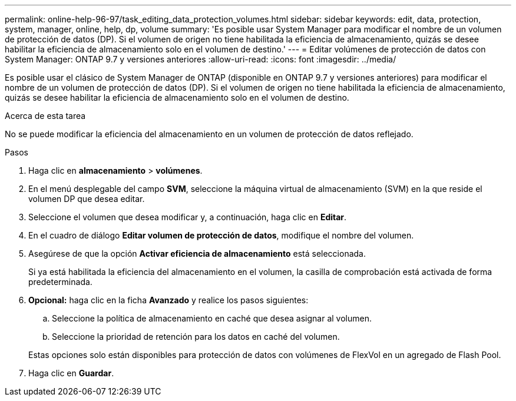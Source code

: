 ---
permalink: online-help-96-97/task_editing_data_protection_volumes.html 
sidebar: sidebar 
keywords: edit, data, protection, system, manager, online, help, dp, volume 
summary: 'Es posible usar System Manager para modificar el nombre de un volumen de protección de datos (DP). Si el volumen de origen no tiene habilitada la eficiencia de almacenamiento, quizás se desee habilitar la eficiencia de almacenamiento solo en el volumen de destino.' 
---
= Editar volúmenes de protección de datos con System Manager: ONTAP 9.7 y versiones anteriores
:allow-uri-read: 
:icons: font
:imagesdir: ../media/


[role="lead"]
Es posible usar el clásico de System Manager de ONTAP (disponible en ONTAP 9.7 y versiones anteriores) para modificar el nombre de un volumen de protección de datos (DP). Si el volumen de origen no tiene habilitada la eficiencia de almacenamiento, quizás se desee habilitar la eficiencia de almacenamiento solo en el volumen de destino.

.Acerca de esta tarea
No se puede modificar la eficiencia del almacenamiento en un volumen de protección de datos reflejado.

.Pasos
. Haga clic en *almacenamiento* > *volúmenes*.
. En el menú desplegable del campo *SVM*, seleccione la máquina virtual de almacenamiento (SVM) en la que reside el volumen DP que desea editar.
. Seleccione el volumen que desea modificar y, a continuación, haga clic en *Editar*.
. En el cuadro de diálogo *Editar volumen de protección de datos*, modifique el nombre del volumen.
. Asegúrese de que la opción *Activar eficiencia de almacenamiento* está seleccionada.
+
Si ya está habilitada la eficiencia del almacenamiento en el volumen, la casilla de comprobación está activada de forma predeterminada.

. *Opcional:* haga clic en la ficha *Avanzado* y realice los pasos siguientes:
+
.. Seleccione la política de almacenamiento en caché que desea asignar al volumen.
.. Seleccione la prioridad de retención para los datos en caché del volumen.


+
Estas opciones solo están disponibles para protección de datos con volúmenes de FlexVol en un agregado de Flash Pool.

. Haga clic en *Guardar*.

